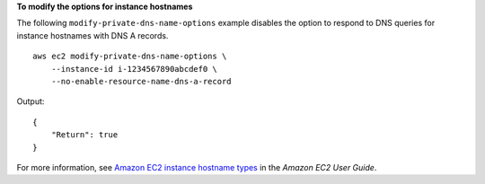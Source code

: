 **To modify the options for instance hostnames**

The following ``modify-private-dns-name-options`` example disables the option to respond to DNS queries for instance hostnames with DNS A records. ::

    aws ec2 modify-private-dns-name-options \
        --instance-id i-1234567890abcdef0 \
        --no-enable-resource-name-dns-a-record 

Output::

    {
        "Return": true
    }

For more information, see `Amazon EC2 instance hostname types <https://docs.aws.amazon.com/AWSEC2/latest/UserGuide/ec2-instance-naming.html>`__ in the *Amazon EC2 User Guide*.
